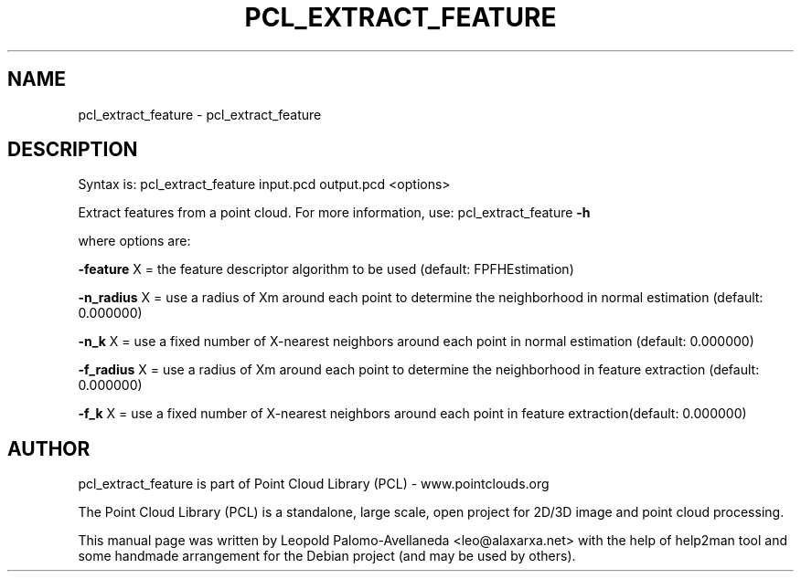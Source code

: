 .\" DO NOT MODIFY THIS FILE!  It was generated by help2man 1.40.10.
.TH PCL_EXTRACT_FEATURE "1" "May 2014" "pcl_extract_feature 1.7.1" "User Commands"
.SH NAME
pcl_extract_feature \- pcl_extract_feature
.SH DESCRIPTION

Syntax is: pcl_extract_feature input.pcd output.pcd <options>


Extract features from a point cloud. For more information, use: pcl_extract_feature \fB\-h\fR

  where options are:

 \fB\-feature\fR X = the feature descriptor algorithm to be used (default: FPFHEstimation)

 \fB\-n_radius\fR X = use a radius of Xm around each point to determine the neighborhood in normal estimation (default: 0.000000)

 \fB\-n_k\fR X = use a fixed number of X\-nearest neighbors around each point in normal estimation (default: 0.000000)

 \fB\-f_radius\fR X = use a radius of Xm around each point to determine the neighborhood in feature extraction (default: 0.000000)

 \fB\-f_k\fR X = use a fixed number of X\-nearest neighbors around each point in feature extraction(default: 0.000000)

.SH AUTHOR
pcl_extract_feature is part of Point Cloud Library (PCL) - www.pointclouds.org

The Point Cloud Library (PCL) is a standalone, large scale, open project for 2D/3D
image and point cloud processing.
.PP
This manual page was written by Leopold Palomo-Avellaneda <leo@alaxarxa.net> with
the help of help2man tool and some handmade arrangement for the Debian project
(and may be used by others).

